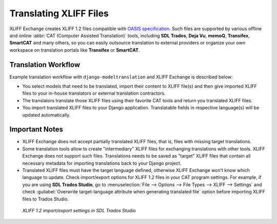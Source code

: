 Translating XLIFF Files
=======================

XLIFF Exchange creates XLIFF 1.2 files compatible with `OASIS specification`_.
Such files are supported by various offline and online
:abbr:`CAT (Computer Assisted Translation)` tools, including **SDL Trados**,
**Deja Vu**, **memoQ**, **Transifex**, **SmartCAT** and many others,
so you can easily outsource translation to external providers or organize your
own workspace on translation portals like **Transifex** or **SmartCAT**.

Translation Workflow
--------------------

Example translation workflow with ``django-modeltranslation`` and XLIFF Exchange
is described below:

- You select models that need to be translated, import their content to
  XLIFF file(s) and then give imported XLIFF files to your in-house translators
  or external translation contractors.
- The translators translate those XLIFF files using their favorite CAT tools
  and return you translated XLIFF files.
- You import translated XLIFF files to your Django application. Translatable
  fields in respective language(s) will be updated automatically.

Important Notes
---------------

- XLIFF Exchange does not accept partially translated XLIFF files, that is,
  files with missing target translations.
- Some translation tools allow to create "intermediary" XLIFF files for exchanging
  translations with other tools. XLIFF Exchange does not support such files.
  Translations needs to be saved as "target" XLIFF files that contain all necessary
  metadata for importing translations back to your Django project.
- Translated XLIFF files must have the target language defined, otherwise
  XLIFF Exchange won't know which language to update. Check import/export options
  for XLIFF 1.2 files in your CAT program settings. For example, if you are using
  **SDL Trados Studio**, go to
  :menuselection:`File --> Options --> File Types --> XLIFF --> Settings` and check
  :guilabel:`Overwrite target-language attribute when generating translated file`
  option before importing XLIFF files to Trados Studio.

.. figure:: _static/Trados.XLIFF.settings.png

  *XLIFF 1.2 import/export settings in SDL Trados Studio*

.. _OASIS specification: http://docs.oasis-open.org/xliff/xliff-core/xliff-core.html
